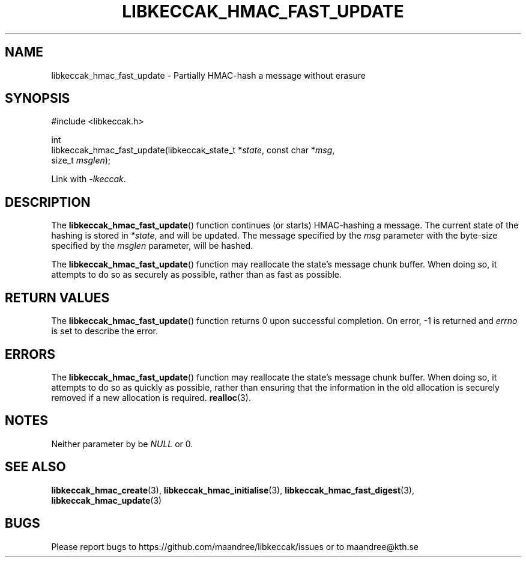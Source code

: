 .TH LIBKECCAK_HMAC_FAST_UPDATE 3 LIBKECCAK
.SH NAME
libkeccak_hmac_fast_update - Partially HMAC-hash a message without erasure
.SH SYNOPSIS
.LP
.nf
#include <libkeccak.h>
.P
int
libkeccak_hmac_fast_update(libkeccak_state_t *\fIstate\fP, const char *\fImsg\fP,
                           size_t \fImsglen\fP);
.fi
.P
Link with
.IR -lkeccak .
.SH DESCRIPTION
The
.BR libkeccak_hmac_fast_update ()
function continues (or starts) HMAC-hashing a message.
The current state of the hashing is stored in
.IR *state ,
and will be updated. The message specified by the
.I msg
parameter with the byte-size specified by the
.I msglen
parameter, will be hashed.
.PP
The
.BR libkeccak_hmac_fast_update ()
function may reallocate the state's message chunk buffer.
When doing so, it attempts to do so as securely as possible,
rather than as fast as possible.
.SH RETURN VALUES
The
.BR libkeccak_hmac_fast_update ()
function returns 0 upon successful completion. On error,
-1 is returned and
.I errno
is set to describe the error.
.SH ERRORS
The
.BR libkeccak_hmac_fast_update ()
function may reallocate the state's message chunk buffer.
When doing so, it attempts to do so as quickly as possible,
rather than ensuring that the information in the old
allocation is securely removed if a new allocation is required.
.BR realloc (3).
.SH NOTES
Neither parameter by be
.I NULL
or 0.
.SH SEE ALSO
.BR libkeccak_hmac_create (3),
.BR libkeccak_hmac_initialise (3),
.BR libkeccak_hmac_fast_digest (3),
.BR libkeccak_hmac_update (3)
.SH BUGS
Please report bugs to https://github.com/maandree/libkeccak/issues or to
maandree@kth.se
